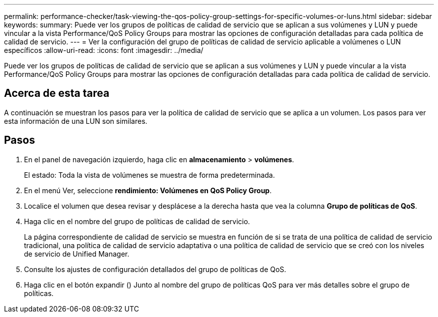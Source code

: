 ---
permalink: performance-checker/task-viewing-the-qos-policy-group-settings-for-specific-volumes-or-luns.html 
sidebar: sidebar 
keywords:  
summary: Puede ver los grupos de políticas de calidad de servicio que se aplican a sus volúmenes y LUN y puede vincular a la vista Performance/QoS Policy Groups para mostrar las opciones de configuración detalladas para cada política de calidad de servicio. 
---
= Ver la configuración del grupo de políticas de calidad de servicio aplicable a volúmenes o LUN específicos
:allow-uri-read: 
:icons: font
:imagesdir: ../media/


[role="lead"]
Puede ver los grupos de políticas de calidad de servicio que se aplican a sus volúmenes y LUN y puede vincular a la vista Performance/QoS Policy Groups para mostrar las opciones de configuración detalladas para cada política de calidad de servicio.



== Acerca de esta tarea

A continuación se muestran los pasos para ver la política de calidad de servicio que se aplica a un volumen. Los pasos para ver esta información de una LUN son similares.



== Pasos

. En el panel de navegación izquierdo, haga clic en *almacenamiento* > *volúmenes*.
+
El estado: Toda la vista de volúmenes se muestra de forma predeterminada.

. En el menú Ver, seleccione *rendimiento: Volúmenes en QoS Policy Group*.
. Localice el volumen que desea revisar y desplácese a la derecha hasta que vea la columna *Grupo de políticas de QoS*.
. Haga clic en el nombre del grupo de políticas de calidad de servicio.
+
La página correspondiente de calidad de servicio se muestra en función de si se trata de una política de calidad de servicio tradicional, una política de calidad de servicio adaptativa o una política de calidad de servicio que se creó con los niveles de servicio de Unified Manager.

. Consulte los ajustes de configuración detallados del grupo de políticas de QoS.
. Haga clic en el botón expandir (image:../media/chevron-down.gif[""]) Junto al nombre del grupo de políticas QoS para ver más detalles sobre el grupo de políticas.

